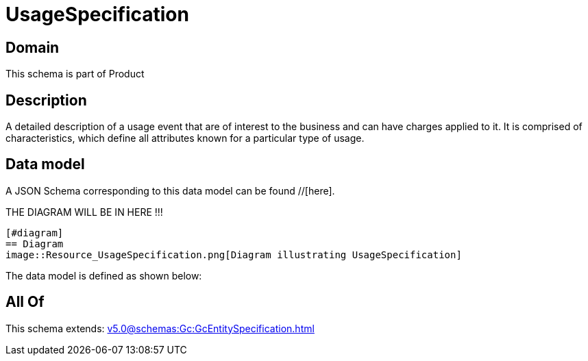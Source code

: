 = UsageSpecification

[#domain]
== Domain

This schema is part of Product

[#description]
== Description
A detailed description of a usage event that are of interest to the business and can have charges applied to it. It is comprised of characteristics, which define all attributes known for a particular type of usage.


[#data_model]
== Data model

A JSON Schema corresponding to this data model can be found //[here].

THE DIAGRAM WILL BE IN HERE !!!

            [#diagram]
            == Diagram
            image::Resource_UsageSpecification.png[Diagram illustrating UsageSpecification]
            

The data model is defined as shown below:


[#all_of]
== All Of

This schema extends: xref:v5.0@schemas:Gc:GcEntitySpecification.adoc[]
